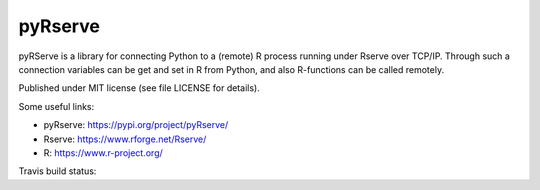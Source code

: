 pyRserve
--------
pyRServe is a library for connecting Python to a (remote) R process running under
Rserve over TCP/IP.
Through such a connection variables can be get and set in R from Python,
and also R-functions can be called remotely.

Published under MIT license (see file LICENSE for details).

Some useful links:

- pyRserve: https://pypi.org/project/pyRserve/
- Rserve:   https://www.rforge.net/Rserve/
- R:        https://www.r-project.org/

.. |travis| image:: https://api.travis-ci.org/ralhei/pyRserve.png?branch=master
.. _travis: https://travis-ci.org/ralhei/pyRserve

Travis build status: |travis|_
